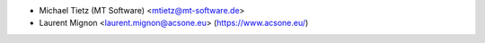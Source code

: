 * Michael Tietz (MT Software) <mtietz@mt-software.de>
* Laurent Mignon <laurent.mignon@acsone.eu> (https://www.acsone.eu/)
